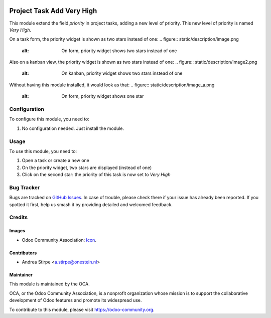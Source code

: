 .. image:: https://img.shields.io/badge/licence-AGPL--3-blue.svg
   :target: http://www.gnu.org/licenses/agpl-3.0-standalone.html
   :alt: License: AGPL-3

==========================
Project Task Add Very High
==========================

This module extend the field `priority` in project tasks, adding a new level of priority.
This new level of priority is named `Very High`.

On a task form, the priority widget is shown as two stars instead of one:
.. figure:: static/description/image.png
   :alt: On form, priority widget shows two stars instead of one

Also on a kanban view, the priority widget is shown as two stars instead of one:
.. figure:: static/description/image2.png
   :alt: On kanban, priority widget shows two stars instead of one

Without having this module installed, it would look as that:
.. figure:: static/description/image_a.png
   :alt: On form, priority widget shows one star

.. figure:: static/description/image2_a.png
   :alt: On kanban, priority widget shows one star

Configuration
=============

To configure this module, you need to:

#. No configuration needed. Just install the module.

Usage
=====

To use this module, you need to:

#. Open a task or create a new one
#. On the priority widget, two stars are displayed (instead of one)
#. Click on the second star: the priority of this task is now set to `Very High`

.. image:: https://odoo-community.org/website/image/ir.attachment/5784_f2813bd/datas
   :alt: Try me on Runbot
   :target: https://runbot.odoo-community.org/runbot/140/10.0

Bug Tracker
===========

Bugs are tracked on `GitHub Issues
<https://github.com/OCA/project/issues>`_. In case of trouble, please
check there if your issue has already been reported. If you spotted it first,
help us smash it by providing detailed and welcomed feedback.

Credits
=======

Images
------

* Odoo Community Association: `Icon <https://github.com/OCA/maintainer-tools/blob/master/template/module/static/description/icon.svg>`_.

Contributors
------------

* Andrea Stirpe <a.stirpe@onestein.nl>

Maintainer
----------

.. image:: https://odoo-community.org/logo.png
   :alt: Odoo Community Association
   :target: https://odoo-community.org

This module is maintained by the OCA.

OCA, or the Odoo Community Association, is a nonprofit organization whose
mission is to support the collaborative development of Odoo features and
promote its widespread use.

To contribute to this module, please visit https://odoo-community.org.

